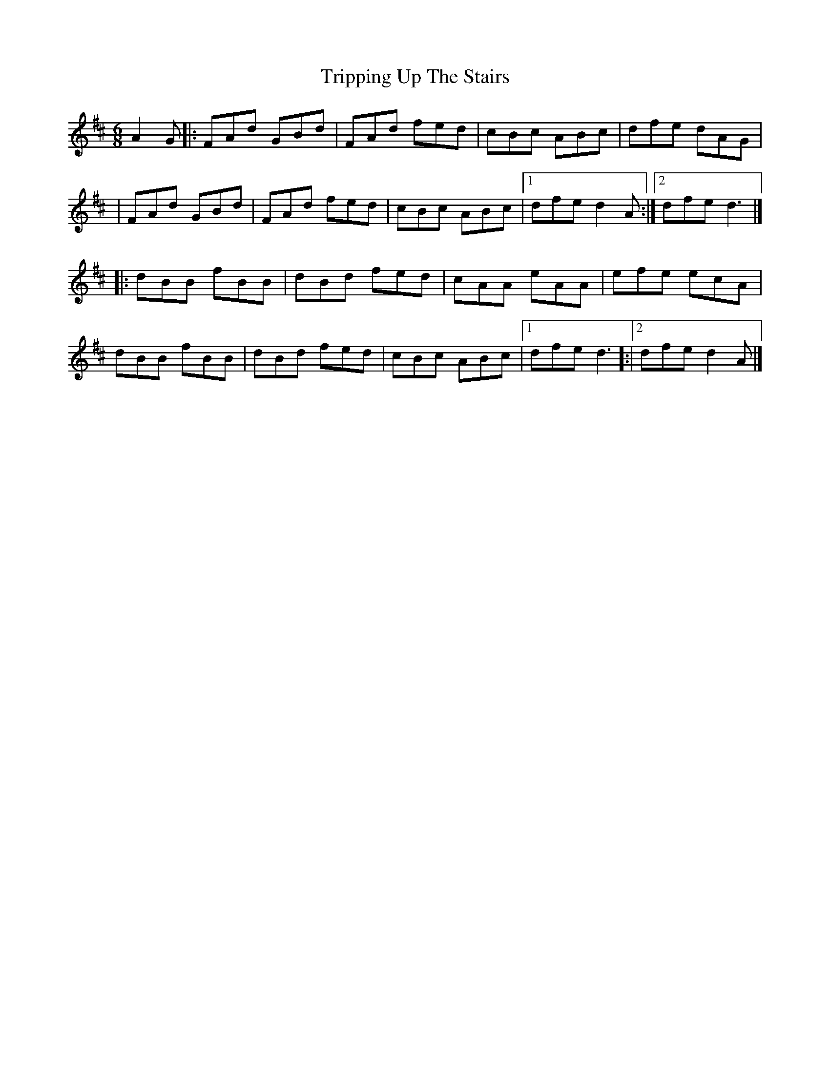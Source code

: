 X: 6
T: Tripping Up The Stairs
Z: Zachary H
S: https://thesession.org/tunes/111#setting30238
R: jig
M: 6/8
L: 1/8
K: Dmaj
A2G|:FAd GBd|FAd fed|cBc ABc|dfe dAG|
|FAd GBd|FAd fed|cBc ABc|[1dfe d2A:|[2dfed3|]
|:dBB fBB|dBd fed|cAA eAA|efe ecA|
dBB fBB|dBd fed|cBc ABc|[1dfe d3]:|[2dfe d2A|]
